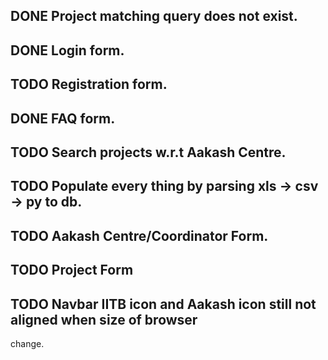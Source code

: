 ** DONE Project matching query does not exist.
** DONE Login form.
** TODO Registration form.
** DONE FAQ form.
** TODO Search projects w.r.t Aakash Centre.
** TODO Populate every thing by parsing xls -> csv -> py to db.
** TODO Aakash Centre/Coordinator Form.
** TODO Project Form
** TODO Navbar IITB icon and Aakash icon still not aligned when size of browser 
   change.



